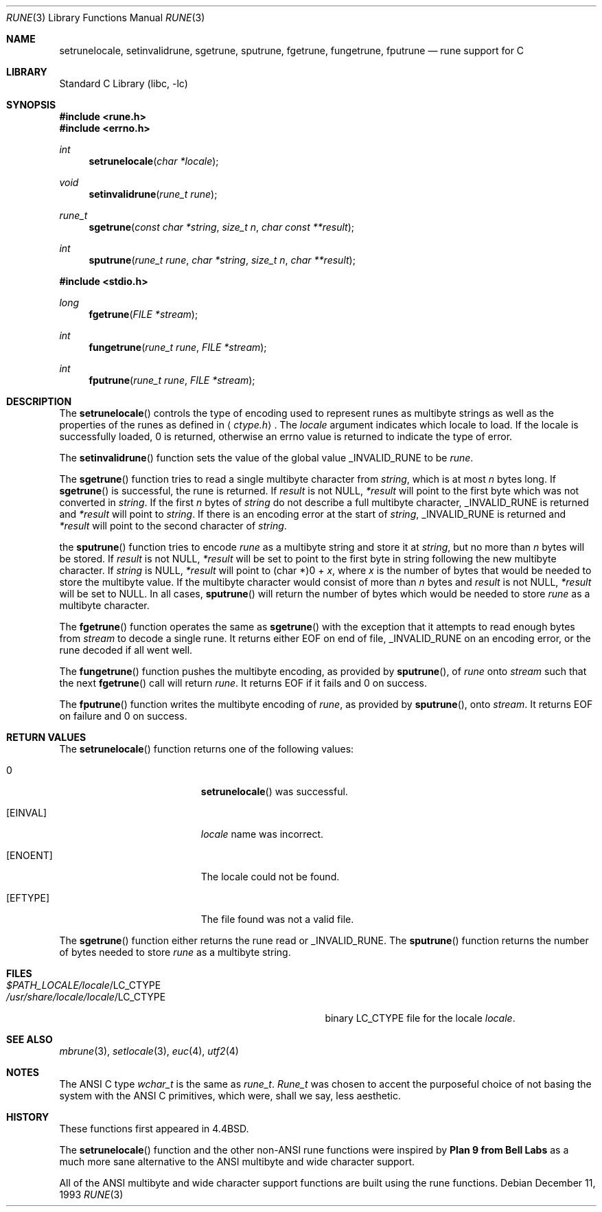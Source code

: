 .\" Copyright (c) 1993
.\"	The Regents of the University of California.  All rights reserved.
.\"
.\" This code is derived from software contributed to Berkeley by
.\" Paul Borman at Krystal Technologies.
.\"
.\" Redistribution and use in source and binary forms, with or without
.\" modification, are permitted provided that the following conditions
.\" are met:
.\" 1. Redistributions of source code must retain the above copyright
.\"    notice, this list of conditions and the following disclaimer.
.\" 2. Redistributions in binary form must reproduce the above copyright
.\"    notice, this list of conditions and the following disclaimer in the
.\"    documentation and/or other materials provided with the distribution.
.\" 3. All advertising materials mentioning features or use of this software
.\"    must display the following acknowledgement:
.\"	This product includes software developed by the University of
.\"	California, Berkeley and its contributors.
.\" 4. Neither the name of the University nor the names of its contributors
.\"    may be used to endorse or promote products derived from this software
.\"    without specific prior written permission.
.\"
.\" THIS SOFTWARE IS PROVIDED BY THE REGENTS AND CONTRIBUTORS ``AS IS'' AND
.\" ANY EXPRESS OR IMPLIED WARRANTIES, INCLUDING, BUT NOT LIMITED TO, THE
.\" IMPLIED WARRANTIES OF MERCHANTABILITY AND FITNESS FOR A PARTICULAR PURPOSE
.\" ARE DISCLAIMED.  IN NO EVENT SHALL THE REGENTS OR CONTRIBUTORS BE LIABLE
.\" FOR ANY DIRECT, INDIRECT, INCIDENTAL, SPECIAL, EXEMPLARY, OR CONSEQUENTIAL
.\" DAMAGES (INCLUDING, BUT NOT LIMITED TO, PROCUREMENT OF SUBSTITUTE GOODS
.\" OR SERVICES; LOSS OF USE, DATA, OR PROFITS; OR BUSINESS INTERRUPTION)
.\" HOWEVER CAUSED AND ON ANY THEORY OF LIABILITY, WHETHER IN CONTRACT, STRICT
.\" LIABILITY, OR TORT (INCLUDING NEGLIGENCE OR OTHERWISE) ARISING IN ANY WAY
.\" OUT OF THE USE OF THIS SOFTWARE, EVEN IF ADVISED OF THE POSSIBILITY OF
.\" SUCH DAMAGE.
.\"
.\"	@(#)rune.3	8.2 (Berkeley) 12/11/93
.\" $FreeBSD: src/lib/libc/locale/rune.3,v 1.10.2.7 2002/08/07 06:24:14 ache Exp $
.\" $DragonFly: src/lib/libc/locale/Attic/rune.3,v 1.2 2003/06/17 04:26:44 dillon Exp $
.\"
.Dd December 11, 1993
.Dt RUNE 3
.Os
.Sh NAME
.Nm setrunelocale ,
.Nm setinvalidrune ,
.Nm sgetrune ,
.Nm sputrune ,
.Nm fgetrune ,
.Nm fungetrune ,
.Nm fputrune
.Nd rune support for C
.Sh LIBRARY
.Lb libc
.Sh SYNOPSIS
.In rune.h
.In errno.h
.Ft int
.Fn setrunelocale "char *locale"
.Ft void
.Fn setinvalidrune "rune_t rune"
.Ft rune_t
.Fn sgetrune "const char *string" "size_t n" "char const **result"
.Ft int
.Fn sputrune "rune_t rune" "char *string" "size_t n" "char **result"
.Pp
.In stdio.h
.Ft long
.Fn fgetrune "FILE *stream"
.Ft int
.Fn fungetrune "rune_t rune" "FILE *stream"
.Ft int
.Fn fputrune "rune_t rune" "FILE *stream"
.Sh DESCRIPTION
The
.Fn setrunelocale
controls the type of encoding used to represent runes as multibyte strings
as well as the properties of the runes as defined in
.Aq Pa ctype.h .
The
.Fa locale
argument indicates which locale to load.
If the locale is successfully loaded,
.Dv 0
is returned, otherwise an errno value is returned to indicate the
type of error.
.Pp
The
.Fn setinvalidrune
function sets the value of the global value
.Dv _INVALID_RUNE
to be
.Fa rune .
.Pp
The
.Fn sgetrune
function tries to read a single multibyte character from
.Fa string ,
which is at most
.Fa n
bytes long.
If
.Fn sgetrune
is successful, the rune is returned.
If
.Fa result
is not
.Dv NULL ,
.Fa *result
will point to the first byte which was not converted in
.Fa string .
If the first
.Fa n
bytes of
.Fa string
do not describe a full multibyte character,
.Dv _INVALID_RUNE
is returned and
.Fa *result
will point to
.Fa string .
If there is an encoding error at the start of
.Fa string ,
.Dv _INVALID_RUNE
is returned and
.Fa *result
will point to the second character of
.Fa string .
.Pp
the
.Fn sputrune
function tries to encode
.Fa rune
as a multibyte string and store it at
.Fa string ,
but no more than
.Fa n
bytes will be stored.
If
.Fa result
is not
.Dv NULL ,
.Fa *result
will be set to point to the first byte in string following the new
multibyte character.
If
.Fa string
is
.Dv NULL ,
.Fa *result
will point to
.Dv "(char *)0 +"
.Fa x ,
where
.Fa x
is the number of bytes that would be needed to store the multibyte value.
If the multibyte character would consist of more than
.Fa n
bytes and
.Fa result
is not
.Dv NULL ,
.Fa *result
will be set to
.Dv NULL .
In all cases,
.Fn sputrune
will return the number of bytes which would be needed to store
.Fa rune
as a multibyte character.
.Pp
The
.Fn fgetrune
function operates the same as
.Fn sgetrune
with the exception that it attempts to read enough bytes from
.Fa stream
to decode a single rune.  It returns either
.Dv EOF
on end of file,
.Dv _INVALID_RUNE
on an encoding error, or the rune decoded if all went well.
.Pp
The
.Fn fungetrune
function pushes the multibyte encoding, as provided by
.Fn sputrune ,
of
.Fa rune
onto
.Fa stream
such that the next
.Fn fgetrune
call will return
.Fa rune .
It returns
.Dv EOF
if it fails and
.Dv 0
on success.
.Pp
The
.Fn fputrune
function writes the multibyte encoding of
.Fa rune ,
as provided by
.Fn sputrune ,
onto
.Fa stream .
It returns
.Dv EOF
on failure and
.Dv 0
on success.
.Sh RETURN VALUES
The
.Fn setrunelocale
function returns one of the following values:
.Bl -tag -width Er
.It Er 0
.Fn setrunelocale
was successful.
.It Bq Er EINVAL
.Fa locale
name was incorrect.
.It Bq Er ENOENT
The locale could not be found.
.It Bq Er EFTYPE
The file found was not a valid file.
.El
.Pp
The
.Fn sgetrune
function either returns the rune read or
.Dv _INVALID_RUNE .
The
.Fn sputrune
function returns the number of bytes needed to store
.Fa rune
as a multibyte string.
.Sh FILES
.Bl -tag -width /usr/share/locale/locale/LC_CTYPE -compact
.It Pa $PATH_LOCALE/ Ns Em locale Ns /LC_CTYPE
.It Pa /usr/share/locale/ Ns Em locale Ns /LC_CTYPE
binary LC_CTYPE file for the locale
.Em locale .
.El
.Sh SEE ALSO
.Xr mbrune 3 ,
.Xr setlocale 3 ,
.Xr euc 4 ,
.Xr utf2 4
.Sh NOTES
The ANSI C type
.Em wchar_t
is the same as
.Em rune_t .
.Em Rune_t
was chosen to accent the purposeful choice of not basing the
system with the ANSI C
primitives, which were, shall we say, less aesthetic.
.Sh HISTORY
These functions first appeared in
.Bx 4.4 .
.Pp
The
.Fn setrunelocale
function and the other non-ANSI rune functions were inspired by
.Sy "Plan 9 from Bell Labs"
as a much more sane alternative to the ANSI multibyte and
wide character support.
.\"They were conceived at the San Diego 1993 Summer USENIX conference by
.\"Paul Borman of Krystal Technologies, Keith Bostic of CSRG and Andrew Hume
.\"of Bell Labs.
.Pp
All of the ANSI multibyte and wide character
support functions are built using the rune functions.
